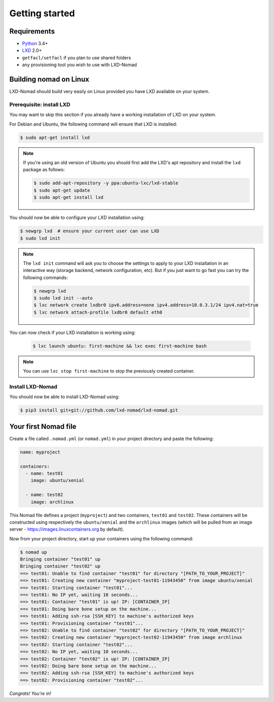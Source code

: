 Getting started
===============

Requirements
------------

* `Python`_ 3.4+
* `LXD`_ 2.0+
* ``getfacl/setfacl`` if you plan to use shared folders
* any provisioning tool you wish to use with LXD-Nomad

.. _Python: https://www.python.org
.. _LXD: https://www.ubuntu.com/cloud/lxd

Building nomad on Linux
-----------------------

LXD-Nomad should build very easily on Linux provided you have LXD available on your system.

Prerequisite: install LXD
~~~~~~~~~~~~~~~~~~~~~~~~~

You may want to skip this section if you already have a working installation of LXD on your system.

For Debian and Ubuntu, the following command will ensure that LXD is installed:

.. code-block:: console

  $ sudo apt-get install lxd

.. note::

  If you're using an old version of Ubuntu you should first add the LXD's apt repository and install
  the ``lxd`` package as follows:

  .. code-block:: console

    $ sudo add-apt-repository -y ppa:ubuntu-lxc/lxd-stable
    $ sudo apt-get update
    $ sudo apt-get install lxd

You should now be able to configure your LXD installation using:

.. code-block:: console

  $ newgrp lxd  # ensure your current user can use LXD
  $ sudo lxd init

.. note::

  The ``lxd init`` command will ask you to choose the settings to apply to your LXD installation in
  an interactive way (storage backend, network configuration, etc). But if you just want to go fast
  you can try the following commands:

  .. code-block:: console

    $ newgrp lxd
    $ sudo lxd init --auto
    $ lxc network create lxdbr0 ipv6.address=none ipv4.address=10.0.3.1/24 ipv4.nat=true
    $ lxc network attach-profile lxdbr0 default eth0

You can now check if your LXD installation is working using:

  .. code-block:: console

    $ lxc launch ubuntu: first-machine && lxc exec first-machine bash

.. note::

  You can use ``lxc stop first-machine`` to stop the previously created container.

Install LXD-Nomad
~~~~~~~~~~~~~~~~~

You should now be able to install LXD-Nomad using:

.. code-block:: console

  $ pip3 install git+git://github.com/lxd-nomad/lxd-nomad.git

Your first Nomad file
---------------------

Create a file called ``.nomad.yml`` (or ``nomad.yml``) in your project directory and paste the
following:

.. code-block:: yaml

  name: myproject

  containers:
    - name: test01
      image: ubuntu/xenial

    - name: test02
      image: archlinux

This Nomad file defines a project (``myproject``) and two containers, ``test01`` and ``test02``.
These containers will be constructed using respectively the ``ubuntu/xenial`` and the ``archlinux``
images (which will be pulled from an image server - https://images.linuxcontainers.org by default).

Now from your project directory, start up your containers using the following command:

.. code-block:: console

  $ nomad up
  Bringing container "test01" up
  Bringing container "test02" up
  ==> test01: Unable to find container "test01" for directory "[PATH_TO_YOUR_PROJECT]"
  ==> test01: Creating new container "myproject-test01-11943450" from image ubuntu/xenial
  ==> test01: Starting container "test01"...
  ==> test01: No IP yet, waiting 10 seconds...
  ==> test01: Container "test01" is up! IP: [CONTAINER_IP]
  ==> test01: Doing bare bone setup on the machine...
  ==> test01: Adding ssh-rsa [SSH_KEY] to machine's authorized keys
  ==> test01: Provisioning container "test01"...
  ==> test02: Unable to find container "test02" for directory "[PATH_TO_YOUR_PROJECT]"
  ==> test02: Creating new container "myproject-test02-11943450" from image archlinux
  ==> test02: Starting container "test02"...
  ==> test02: No IP yet, waiting 10 seconds...
  ==> test02: Container "test02" is up! IP: [CONTAINER_IP]
  ==> test02: Doing bare bone setup on the machine...
  ==> test02: Adding ssh-rsa [SSH_KEY] to machine's authorized keys
  ==> test02: Provisioning container "test02"...

*Congrats! You're in!*
